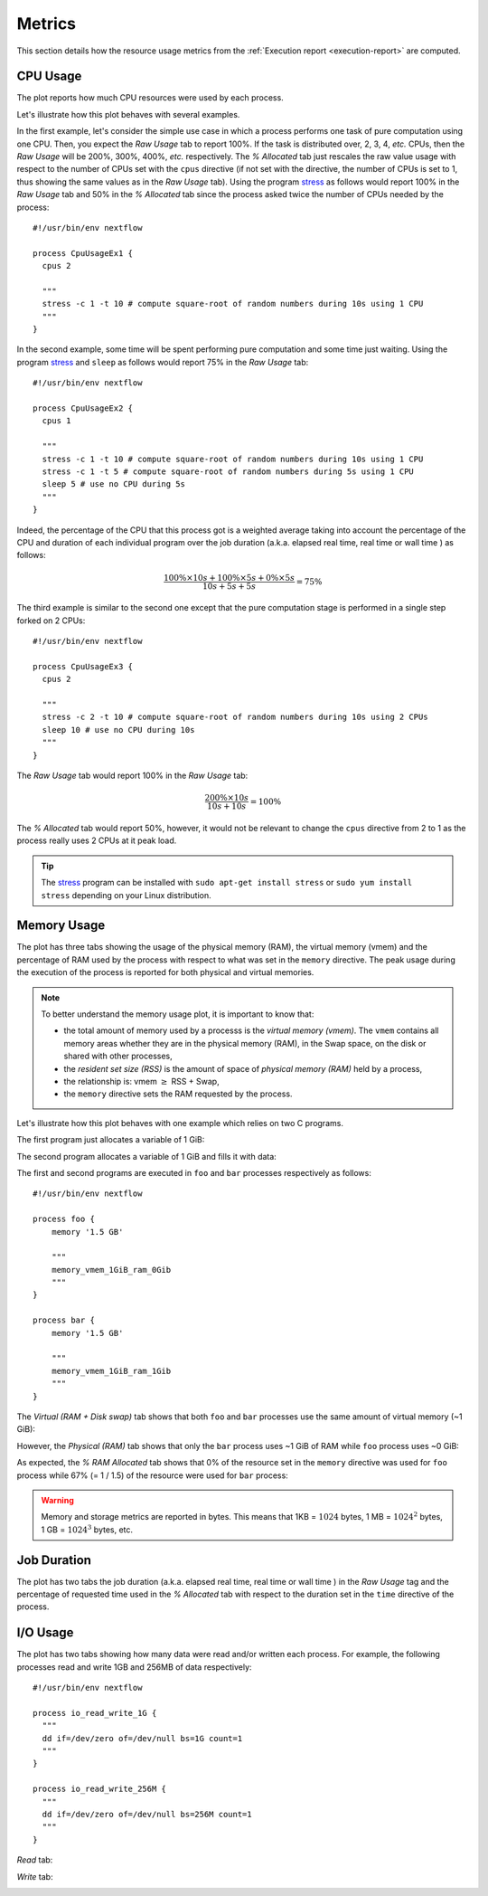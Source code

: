 .. _metrics-page:

*******
Metrics
*******

This section details how the resource usage metrics from the :ref:`Execution report <execution-report>` are computed.


CPU Usage
=========

The plot reports how much CPU resources were used by each process.

.. image:: images/report-resource-cpu.png

Let's illustrate how this plot behaves with several examples.

In the first example, let's consider the simple use case in which a process performs one task of pure computation using one CPU. Then, you expect the `Raw Usage` tab to report 100%. If the task is distributed over, 2, 3, 4, `etc.` CPUs, then the `Raw Usage` will be 200%, 300%, 400%, `etc.` respectively. The `% Allocated` tab just rescales the raw value usage with respect to the number of CPUs set with the ``cpus`` directive (if not set with the directive, the number of CPUs is set to 1, thus showing the same values as in the `Raw Usage` tab). Using the program `stress <https://people.seas.harvard.edu/~apw/stress/>`_  as follows would report 100% in the `Raw Usage` tab  and 50% in the `% Allocated` tab since the process asked twice the number of CPUs needed by the process::

  #!/usr/bin/env nextflow

  process CpuUsageEx1 {
    cpus 2

    """
    stress -c 1 -t 10 # compute square-root of random numbers during 10s using 1 CPU
    """
  }

In the second example, some time will be spent performing pure computation and some time just waiting. Using the program `stress <https://people.seas.harvard.edu/~apw/stress/>`_  and ``sleep`` as follows would report 75% in the `Raw Usage` tab::

  #!/usr/bin/env nextflow

  process CpuUsageEx2 {
    cpus 1

    """
    stress -c 1 -t 10 # compute square-root of random numbers during 10s using 1 CPU
    stress -c 1 -t 5 # compute square-root of random numbers during 5s using 1 CPU
    sleep 5 # use no CPU during 5s
    """
  }

Indeed, the percentage of the CPU that this process got is a weighted average taking into account the percentage of the CPU and duration of each individual program over the job duration (a.k.a. elapsed real time, real time or wall time ) as follows:

.. math::
  \frac{ 100\% \times 10s + 100\% \times 5s + 0\% \times 5s }{10s+5s+5s} = 75\%

The third example is similar to the second one except that the pure computation stage is performed in a single step forked on 2 CPUs::

  #!/usr/bin/env nextflow

  process CpuUsageEx3 {
    cpus 2

    """
    stress -c 2 -t 10 # compute square-root of random numbers during 10s using 2 CPUs
    sleep 10 # use no CPU during 10s
    """
  }

The `Raw Usage` tab would report 100% in the `Raw Usage` tab:

.. math::
  \frac{ 200\% \times 10s }{10s+10s} = 100\%

The `% Allocated` tab would report 50%, however, it would not be relevant to change the ``cpus`` directive from 2 to 1 as the process really uses 2 CPUs at it peak load.

.. tip::
  The `stress <https://people.seas.harvard.edu/~apw/stress/>`_ program can be installed with ``sudo apt-get install stress`` or ``sudo yum install stress`` depending on your Linux distribution.


Memory Usage
============

The plot has three tabs showing the usage of the physical memory (RAM), the virtual memory (vmem) and the percentage of RAM used by the process with respect to what was set in the ``memory`` directive. The peak usage during the execution of the process is reported for both physical and virtual memories.

.. note::
  To better understand the memory usage plot, it is important to know that:

  - the total amount of memory used by a processs is the `virtual memory (vmem)`. The ``vmem`` contains all memory areas whether they are in the physical memory (RAM), in the Swap space, on the disk or shared with other processes,
  - the `resident set size (RSS)` is the amount of space of `physical memory (RAM)` held by a process,
  - the relationship is: vmem :math:`\geq` RSS + Swap,
  - the ``memory`` directive sets the RAM requested by the process.

Let's illustrate how this plot behaves with one example which relies on two C programs.

The first program just allocates a variable of 1 GiB:

.. code-block:: c
   :linenos:
   :emphasize-lines: 31,43

    #include <stdio.h>
    #include <stdlib.h>
    #include <sys/resource.h>
    #include <sys/time.h>
    #include <sys/types.h>
    #include <unistd.h>
    #include <time.h>

    /* Get vmem and rss usage from /proc/<pid>/statm */
    static int mem_used(pid_t pid, unsigned long* vmem, unsigned long* rss) {
        FILE* file;
        char path[40];
        unsigned int page_size;

        snprintf(path, 40, "/proc/%ld/statm", (long) pid);
        file = fopen(path, "r");
        // vmem and rss are the first values in the file
        fscanf(file, "%lu %lu", vmem, rss);
        // values in statm are in pages so to get bytes we need to know page size
        page_size = (unsigned) getpagesize();
        *vmem = *vmem * page_size;
        *rss = *rss * page_size;

        fclose(file);
        return 0;
    }

    int main(int argc, char **argv) {
        unsigned char *address;
        char input;
        size_t size = 1024*1024*1024;  // 1 GiB
        unsigned long i;
        unsigned long vmem = 0;
        unsigned long rss = 0;
        pid_t pid;

        pid = getpid();
        printf("Pid: %ld\n", (long) pid);

        mem_used(pid, &vmem, &rss);
        printf("VMEM: %lu RSS: %lu\n", vmem, rss);

        address = malloc(size);
        printf("Allocated %d Bytes of memory\n", (int) size);

        mem_used(pid, &vmem, &rss);
        printf("VMEM: %lu RSS: %lu\n", vmem, rss);

        // Leave time for nextflow to get information
        sleep(15);

        free(address);
        return 0;
    }

The second program allocates a variable of 1 GiB and fills it with data:

.. code-block:: c
   :linenos:
   :emphasize-lines: 31,43,49-53

    #include <stdio.h>
    #include <stdlib.h>
    #include <sys/resource.h>
    #include <sys/time.h>
    #include <sys/types.h>
    #include <unistd.h>
    #include <time.h>

    /* Get vmem and rss usage from /proc/<pid>/statm */
    static int mem_used(pid_t pid, unsigned long* vmem, unsigned long* rss) {
        FILE* file;
        char path[40];
        unsigned int page_size;

        snprintf(path, 40, "/proc/%ld/statm", (long) pid);
        file = fopen(path, "r");
        // vmem and rss are the first values in the file
        fscanf(file, "%lu %lu", vmem, rss);
        // values in statm are in pages so to get bytes we need to know page size
        page_size = (unsigned) getpagesize();
        *vmem = *vmem * page_size;
        *rss = *rss * page_size;

        fclose(file);
        return 0;
    }

    int main(int argc, char **argv) {
        unsigned char *address;
        char input;
        size_t size = 1024*1024*1024;  // 1 GiB
        unsigned long i;
        unsigned long vmem = 0;
        unsigned long rss = 0;
        pid_t pid;

        pid = getpid();
        printf("Pid: %ld\n", (long) pid);

        mem_used(pid, &vmem, &rss);
        printf("VMEM: %lu RSS: %lu\n", vmem, rss);

        address = malloc(size);
        printf("Allocated %d Bytes of memory\n", (int) size);

        mem_used(pid, &vmem, &rss);
        printf("VMEM: %lu RSS: %lu\n", vmem, rss);

        printf("Filling memory with data...");
        fflush(stdout);
        for (i = 0; i < size; i++) {
            *(address + i) = 123;
        }

        mem_used(pid, &vmem, &rss);
        printf("\nVMEM: %lu RSS: %lu\n", vmem, rss);

        // Leave time for nextflow to get information
        sleep(15);

        free(address);
        return 0;
    }

The first and second programs are executed in ``foo`` and ``bar`` processes respectively as follows::

  #!/usr/bin/env nextflow

  process foo {
      memory '1.5 GB'

      """
      memory_vmem_1GiB_ram_0Gib
      """
  }

  process bar {
      memory '1.5 GB'

      """
      memory_vmem_1GiB_ram_1Gib
      """
  }

The `Virtual (RAM + Disk swap)` tab shows that both ``foo`` and ``bar`` processes use the same amount of virtual memory (~1 GiB):

.. image:: images/report-resource-memory-vmem.png

However, the `Physical (RAM)` tab shows that only the ``bar`` process uses ~1 GiB of RAM while ``foo`` process uses  ~0 GiB:

.. image:: images/report-resource-memory-ram.png

As expected, the `% RAM Allocated` tab shows that 0% of the resource set in the ``memory`` directive was used for ``foo`` process while 67% (= 1 / 1.5) of the resource were used for ``bar`` process:

.. image:: images/report-resource-memory-pctram.png

.. warning::
  Memory and storage metrics are reported in bytes. This means that 1KB = :math:`1024` bytes, 1 MB = :math:`1024^2` bytes, 1 GB = :math:`1024^3` bytes, etc.


Job Duration
============

The plot has two tabs the job duration (a.k.a. elapsed real time, real time or wall time ) in the `Raw Usage` tag and the percentage  of requested time used in the `% Allocated` tab with respect to the duration set in the ``time`` directive of the process.

.. image:: images/report-resource-job-duration.png


I/O Usage
=========

The plot has two tabs showing how many data were read and/or written each process. For example, the following processes read and write 1GB and 256MB of data respectively::

    #!/usr/bin/env nextflow

    process io_read_write_1G {
      """
      dd if=/dev/zero of=/dev/null bs=1G count=1
      """
    }

    process io_read_write_256M {
      """
      dd if=/dev/zero of=/dev/null bs=256M count=1
      """
    }

`Read` tab:

.. image:: images/report-resource-io-read.png

`Write` tab:

.. image:: images/report-resource-io-write.png

